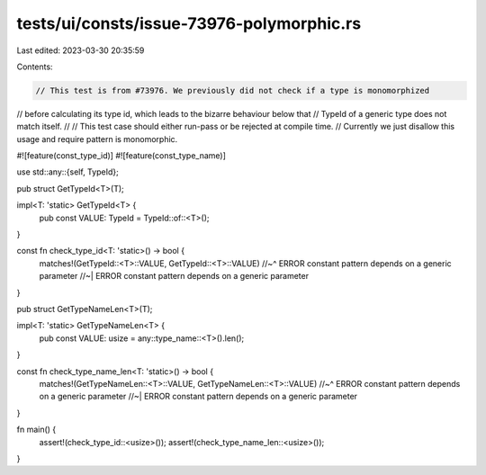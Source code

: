 tests/ui/consts/issue-73976-polymorphic.rs
==========================================

Last edited: 2023-03-30 20:35:59

Contents:

.. code-block:: rs

    // This test is from #73976. We previously did not check if a type is monomorphized
// before calculating its type id, which leads to the bizarre behaviour below that
// TypeId of a generic type does not match itself.
//
// This test case should either run-pass or be rejected at compile time.
// Currently we just disallow this usage and require pattern is monomorphic.

#![feature(const_type_id)]
#![feature(const_type_name)]

use std::any::{self, TypeId};

pub struct GetTypeId<T>(T);

impl<T: 'static> GetTypeId<T> {
    pub const VALUE: TypeId = TypeId::of::<T>();
}

const fn check_type_id<T: 'static>() -> bool {
    matches!(GetTypeId::<T>::VALUE, GetTypeId::<T>::VALUE)
    //~^ ERROR constant pattern depends on a generic parameter
    //~| ERROR constant pattern depends on a generic parameter
}

pub struct GetTypeNameLen<T>(T);

impl<T: 'static> GetTypeNameLen<T> {
    pub const VALUE: usize = any::type_name::<T>().len();
}

const fn check_type_name_len<T: 'static>() -> bool {
    matches!(GetTypeNameLen::<T>::VALUE, GetTypeNameLen::<T>::VALUE)
    //~^ ERROR constant pattern depends on a generic parameter
    //~| ERROR constant pattern depends on a generic parameter
}

fn main() {
    assert!(check_type_id::<usize>());
    assert!(check_type_name_len::<usize>());
}


